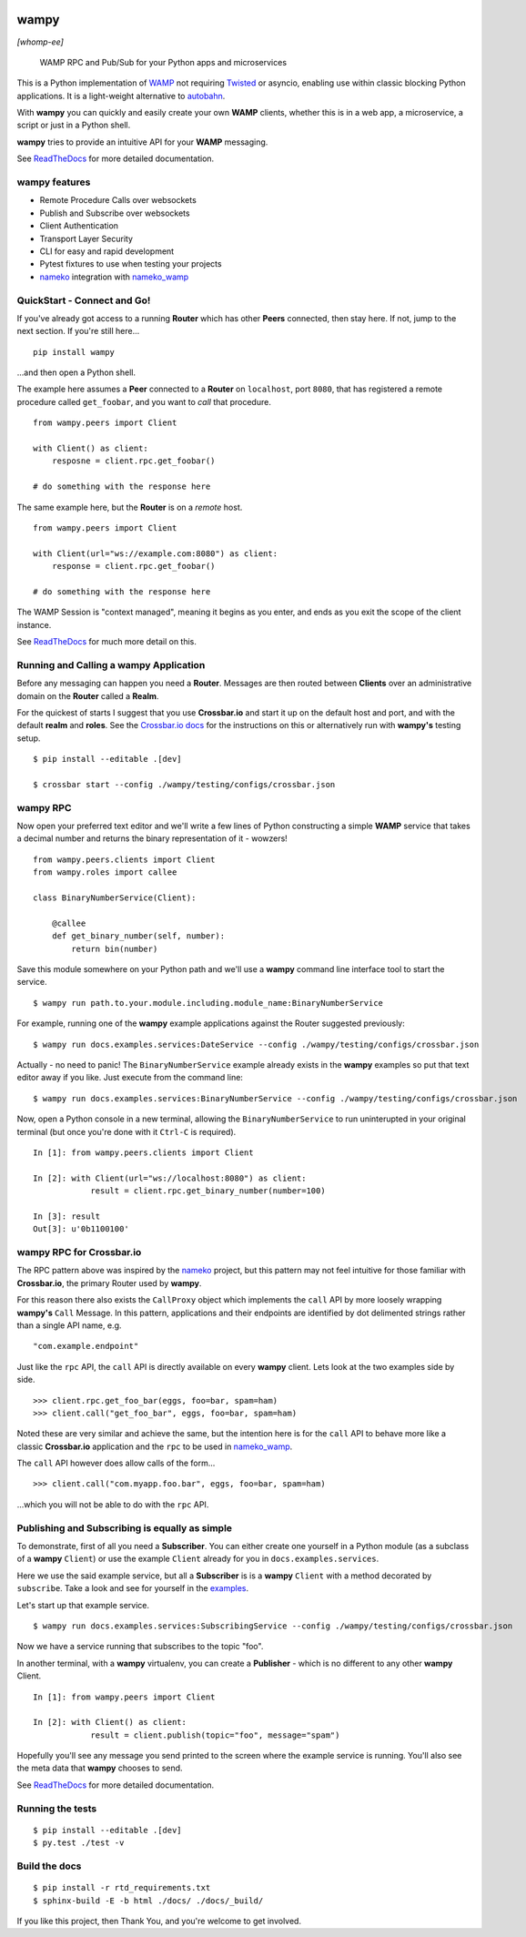 .. -*- mode: rst -*-

|Travis|_ |Python27|_ |Python33|_ |Python34|_ |Python35|_ |Python36|_ 

.. |Travis| image:: https://travis-ci.org/noisyboiler/wampy.svg?branch=master
.. _Travis: https://travis-ci.org/noisyboiler/wampy

.. |Python27| image:: https://img.shields.io/badge/python-2.7-blue.svg
.. _Python27: https://pypi.python.org/pypi/wampy/

.. |Python33| image:: https://img.shields.io/badge/python-3.3-blue.svg
.. _Python33: https://pypi.python.org/pypi/wampy/

.. |Python34| image:: https://img.shields.io/badge/python-3.4-blue.svg
.. _Python34: https://pypi.python.org/pypi/wampy/

.. |Python35| image:: https://img.shields.io/badge/python-3.5-blue.svg
.. _Python35: https://pypi.python.org/pypi/wampy/

.. |Python36| image:: https://img.shields.io/badge/python-3.6-blue.svg
.. _Python36: https://pypi.python.org/pypi/wampy/

wampy
=====

*[whomp-ee]*

.. pull-quote ::

    WAMP RPC and Pub/Sub for your Python apps and microservices

This is a Python implementation of `WAMP`_ not requiring `Twisted`_ or asyncio, enabling use within classic blocking Python applications. It is a light-weight alternative to `autobahn`_.

With **wampy** you can quickly and easily create your own **WAMP** clients, whether this is in a web app, a microservice, a script or just in a Python shell.

**wampy** tries to provide an intuitive API for your **WAMP** messaging.

See `ReadTheDocs`_ for more detailed documentation.

wampy features
~~~~~~~~~~~~~~

- Remote Procedure Calls over websockets
- Publish and Subscribe over websockets
- Client Authentication
- Transport Layer Security
- CLI for easy and rapid development
- Pytest fixtures to use when testing your projects
- nameko_ integration with nameko_wamp_

QuickStart - Connect and Go!
~~~~~~~~~~~~~~~~~~~~~~~~~~~~

If you've already got access to a running **Router** which has other **Peers** connected, then stay here. If not, jump to the next section. If you're still here...

::

    pip install wampy

...and then open a Python shell.

The example here assumes a **Peer** connected to a **Router** on ``localhost``, port ``8080``, that has registered a remote procedure called ``get_foobar``, and you want to *call* that procedure.

::

    from wampy.peers import Client

    with Client() as client:
        resposne = client.rpc.get_foobar()

    # do something with the response here

The same example here, but the **Router** is on a *remote* host.

::

    from wampy.peers import Client

    with Client(url="ws://example.com:8080") as client:
        response = client.rpc.get_foobar()

    # do something with the response here

The WAMP Session is "context managed", meaning it begins as you enter, and ends as you exit the scope of the client instance.

See `ReadTheDocs`_ for much more detail on this.


Running and Calling a wampy Application 
~~~~~~~~~~~~~~~~~~~~~~~~~~~~~~~~~~~~~~~

Before any messaging can happen you need a **Router**. Messages are then routed between **Clients** over an administrative domain on the **Router** called a **Realm**.

For the quickest of starts I suggest that you use **Crossbar.io** and start it up on the default host and port, and with the default **realm** and **roles**. See the `Crossbar.io docs`_ for the instructions on this or alternatively run with **wampy's** testing setup.

::

    $ pip install --editable .[dev]

    $ crossbar start --config ./wampy/testing/configs/crossbar.json

wampy RPC
~~~~~~~~~

Now open your preferred text editor and we'll write a few lines of Python constructing a simple **WAMP** service that takes a decimal number and returns the binary representation of it - wowzers!

::

    from wampy.peers.clients import Client
    from wampy.roles import callee

    class BinaryNumberService(Client):

        @callee
        def get_binary_number(self, number):
            return bin(number)

Save this module somewhere on your Python path and we'll use a **wampy** command line interface tool to start the service.

::

    $ wampy run path.to.your.module.including.module_name:BinaryNumberService

For example, running one of the **wampy** example applications against the Router suggested previously:

::

    $ wampy run docs.examples.services:DateService --config ./wampy/testing/configs/crossbar.json

Actually - no need to panic! The ``BinaryNumberService`` example already exists in the **wampy** examples so put that text editor away if you like. Just execute from the command line:

::

    $ wampy run docs.examples.services:BinaryNumberService --config ./wampy/testing/configs/crossbar.json


Now, open a Python console in a new terminal, allowing the ``BinaryNumberService`` to run uninterupted in your original terminal (but once you're done with it ``Ctrl-C`` is required).

::

    In [1]: from wampy.peers.clients import Client

    In [2]: with Client(url="ws://localhost:8080") as client:
                result = client.rpc.get_binary_number(number=100)

    In [3]: result
    Out[3]: u'0b1100100'

wampy RPC for Crossbar.io
~~~~~~~~~~~~~~~~~~~~~~~~~

The RPC pattern above was inspired by the nameko_ project, but this pattern may not feel intuitive for those familiar with **Crossbar.io**, the primary Router used by **wampy**.

For this reason there also exists the ``CallProxy`` object which implements the ``call`` API by more loosely wrapping **wampy's** ``Call`` Message. In this pattern, applications and their endpoints are identified by dot delimented strings rather than a single API name, e.g.

::

    "com.example.endpoint"

Just like the ``rpc`` API, the ``call`` API is directly available on every **wampy** client. Lets look at the two examples side by side.

::

    >>> client.rpc.get_foo_bar(eggs, foo=bar, spam=ham)
    >>> client.call("get_foo_bar", eggs, foo=bar, spam=ham)

Noted these are very similar and achieve the same, but the intention here is for the ``call`` API to behave more like a classic **Crossbar.io** application and the ``rpc`` to be used in nameko_wamp_.

The ``call`` API however does allow calls of the form...

::

    >>> client.call("com.myapp.foo.bar", eggs, foo=bar, spam=ham) 

...which you will not be able to do with the ``rpc`` API.


Publishing and Subscribing is equally as simple
~~~~~~~~~~~~~~~~~~~~~~~~~~~~~~~~~~~~~~~~~~~~~~~

To demonstrate, first of all you need a **Subscriber**. You can either create one yourself in a Python module (as a subclass of a **wampy** ``Client``) or use the example ``Client`` already for you in ``docs.examples.services``.

Here we use the said example service, but all a **Subscriber** is is a **wampy** ``Client`` with a method decorated by ``subscribe``. Take a look and see for yourself in the examples_.

Let's start up that example service.

::
    
    $ wampy run docs.examples.services:SubscribingService --config ./wampy/testing/configs/crossbar.json

Now we have a service running that subscribes to the topic "foo".

In another terminal, with a **wampy** virtualenv, you can create a **Publisher** - which is no different to any other **wampy** Client.

::

    In [1]: from wampy.peers import Client

    In [2]: with Client() as client:
                result = client.publish(topic="foo", message="spam")

Hopefully you'll see any message you send printed to the screen where the example service is running. You'll also see the meta data that **wampy** chooses to send.

See `ReadTheDocs`_ for more detailed documentation.


Running the tests
~~~~~~~~~~~~~~~~~

::

    $ pip install --editable .[dev]
    $ py.test ./test -v


Build the docs
~~~~~~~~~~~~~~

::

    $ pip install -r rtd_requirements.txt
    $ sphinx-build -E -b html ./docs/ ./docs/_build/

If you like this project, then Thank You, and you're welcome to get involved.

.. _Crossbar.io docs: http://crossbar.io/docs/Quick-Start/
.. _ReadTheDocs: http://wampy.readthedocs.io/en/latest/
.. _WAMP Protocol: http://wamp-proto.org/
.. _examples: https://github.com/noisyboiler/wampy/blob/master/docs/examples/services.py#L26
.. _autobahn: http://autobahn.ws/python/
.. _nameko: https://github.com/nameko
.. _nameko_wamp: https://github.com/noisyboiler/nameko-wamp
.. _Twisted: https://twistedmatrix.com/trac/
.. _WAMP: http://wamp-proto.org/static/rfc/draft-oberstet-hybi-crossbar-wamp.html
